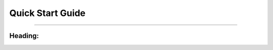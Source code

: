 Quick Start Guide
=============================================

.. * :ref:`Obtaining the code     <sec-obtaining>`
.. * :ref:`Compiling and running  <sec-compiling>`

---------------

.. .. _sec-obtaining:

Heading:
****************************************